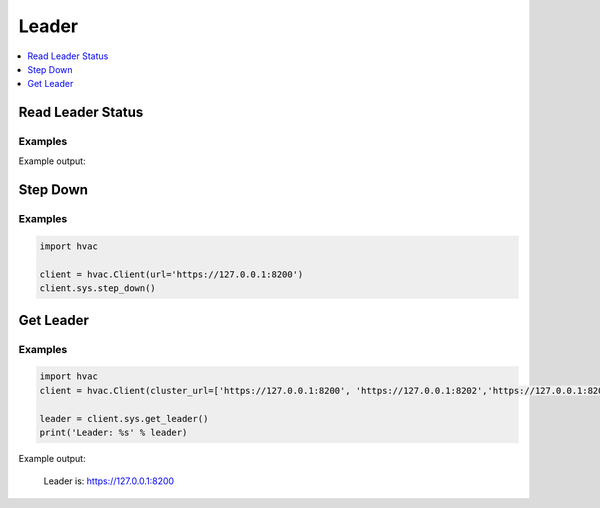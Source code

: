 Leader
======

.. contents::
   :local:
   :depth: 1


Read Leader Status
------------------

.. automethod:: hvac.api.system_backend.Leader.read_leader_status
   :noindex:

Examples
````````

.. testcode:: sys_leader

    import hvac
    client = hvac.Client(url='https://127.0.0.1:8200')

    status = client.sys.read_leader_status()
    print('HA status is: %s' % status['ha_enabled'])

Example output:

.. testoutput:: sys_leader

    HA status is: False

Step Down
---------

.. automethod:: hvac.api.system_backend.Leader.step_down
   :noindex:

Examples
````````

.. code:: python

    import hvac

    client = hvac.Client(url='https://127.0.0.1:8200')
    client.sys.step_down()

Get Leader
------------------

.. automethod:: hvac.api.system_backend.Leader.get_leader
   :noindex:

Examples
````````

.. code:: python

    import hvac
    client = hvac.Client(cluster_url=['https://127.0.0.1:8200', 'https://127.0.0.1:8202','https://127.0.0.1:8204'])

    leader = client.sys.get_leader()
    print('Leader: %s' % leader)

Example output:

    Leader is: https://127.0.0.1:8200